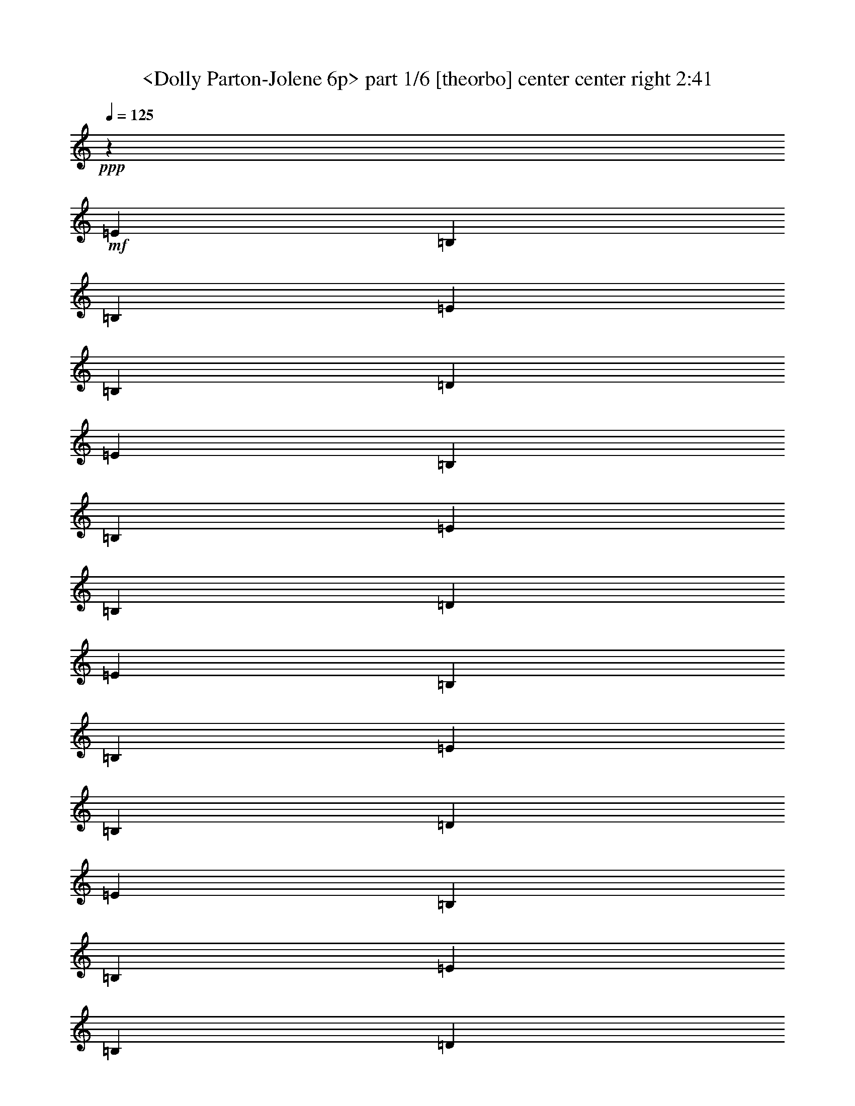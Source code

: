 % Produced with Bruzo's Transcoding Environment
% Transcribed by  Sev of Instant Play

X:1
T:  <Dolly Parton-Jolene 6p> part 1/6 [theorbo] center center right 2:41
Z: Transcribed with BruTE 64
L: 1/4
Q: 125
K: C
+ppp+
z3353/1455
+mf+
[=E323/388]
[=B,463/1552]
[=B,1755/1552]
[=E1755/1552]
[=B,6581/11640]
[=D13163/23280]
[=E20107/23280]
[=B,463/1552]
[=B,1755/1552]
[=E1755/1552]
[=B,13163/23280]
[=D6581/11640]
[=E5027/5820]
[=B,6217/23280]
[=B,27053/23280]
[=E1755/1552]
[=B,6581/11640]
[=D13163/23280]
[=E20107/23280]
[=B,3109/11640]
[=B,1755/1552]
[=E6763/5820]
[=B,13163/23280]
[=D6581/11640]
[=E1275/1552]
z30/97
[=E5027/5820]
[=E6217/23280]
[=G677/776]
z401/1552
[=G5027/5820]
[=G6217/23280]
[=D167/194]
z7013/23280
[=D323/388]
[=D463/1552]
[=E323/388]
[=E463/1552]
[=B,10181/11640]
z5963/23280
[=E463/1552]
[=D6007/23280]
z13373/23280
[=B,20107/23280]
[=D463/1552]
[=D641/776]
z473/1552
[=A,1273/1552]
z241/776
[=D1755/1552]
[=A,463/1552]
[=A,13163/23280]
[=D6217/23280]
[=E5027/5820]
[=B,6217/23280]
[=B,27053/23280]
[=E1755/1552]
[=B,6581/11640]
[=D13163/23280]
[=E20107/23280]
[=B,3109/11640]
[=B,1755/1552]
[=E6763/5820]
[=B,13163/23280]
[=D6581/11640]
[=E1271/1552]
z121/388
[=E5027/5820]
[=E6217/23280]
[=G675/776]
z405/1552
[=G5027/5820]
[=G463/1552]
[=D4813/5820]
z7073/23280
[=D323/388]
[=D463/1552]
[=E20107/23280]
[=E3109/11640]
[=B,10151/11640]
z6023/23280
[=E463/1552]
[=D5947/23280]
z13433/23280
[=B,20107/23280]
[=D463/1552]
[=D639/776]
z477/1552
[=A,1269/1552]
z243/776
[=D1755/1552]
[=A,463/1552]
[=A,13163/23280]
[=D6217/23280]
[=E5027/5820]
[=B,463/1552]
[=B,1755/1552]
[=E1755/1552]
[=B,6581/11640]
[=D13163/23280]
[=E20107/23280]
[=B,3109/11640]
[=B,6763/5820]
[=E1755/1552]
[=B,13163/23280]
[=D6581/11640]
[=E341/388]
z391/1552
[=E5027/5820]
[=E6217/23280]
[=G673/776]
z409/1552
[=G5027/5820]
[=G463/1552]
[=D2399/2910]
z7133/23280
[=D323/388]
[=D463/1552]
[=E1755/1552]
[=B,10121/11640]
z6083/23280
[=D20107/23280]
z463/1552
[=A,1283/1552]
z59/194
[=D1755/1552]
[=A,3109/11640]
[=A,463/776]
[=D6217/23280]
[=E5027/5820]
[=B,6217/23280]
[=B,1755/1552]
[=E27053/23280]
[=B,6581/11640]
[=D13163/23280]
[=E323/388]
[=B,463/1552]
[=B,1755/1552]
[=E1755/1552]
[=B,6581/11640]
[=D463/776]
[=E1281/1552]
z237/776
[=E323/388]
[=E463/1552]
[=G85/97]
z395/1552
[=G5027/5820]
[=G6217/23280]
[=D671/776]
z6923/23280
[=D323/388]
[=D463/1552]
[=E1755/1552]
[=B,5113/5820]
z5873/23280
[=D20317/23280]
z751/2910
[=A,10091/11640]
z6143/23280
[=D6763/5820]
[=A,3109/11640]
[=A,6581/11640]
[=D463/1552]
[=E323/388]
[=B,463/1552]
[=B,1755/1552]
[=E1755/1552]
[=B,13163/23280]
[=D463/776]
[=E323/388]
[=B,463/1552]
[=B,1755/1552]
[=E1755/1552]
[=B,6581/11640]
[=D13163/23280]
[=E2519/2910]
z6173/23280
[=E20107/23280]
[=E463/1552]
[=G1277/1552]
z239/776
[=G323/388]
[=G463/1552]
[=D339/388]
z399/1552
[=D5027/5820]
[=D6217/23280]
[=E27053/23280]
[=B,19207/23280]
z3559/11640
[=D1192/1455]
z7253/23280
[=A,2549/2910]
z5933/23280
[=D1755/1552]
[=A,463/1552]
[=A,6581/11640]
[=D463/1552]
[=E323/388]
[=B,463/1552]
[=B,1755/1552]
[=E1755/1552]
[=B,13163/23280]
[=D6581/11640]
[=E5027/5820]
[=B,6217/23280]
[=B,27053/23280]
[=E1755/1552]
[=B,6581/11640]
[=D13163/23280]
[=E10181/11640]
z5963/23280
[=E20107/23280]
[=E3109/11640]
[=G5023/5820]
z29/97
[=G323/388]
[=G463/1552]
[=D1273/1552]
z241/776
[=D5027/5820]
[=D6217/23280]
[=E1755/1552]
[=B,1343/1552]
z103/388
[=D667/776]
z7043/23280
[=A,19147/23280]
z37/120
[=D1755/1552]
[=A,463/1552]
[=A,6581/11640]
[=D3109/11640]
[=E20107/23280]
[=B,3109/11640]
[=B,6763/5820]
[=E1755/1552]
[=B,13163/23280]
[=D6581/11640]
[=E5027/5820]
[=B,6217/23280]
[=B,1755/1552]
[=E27053/23280]
[=B,6581/11640]
[=D13163/23280]
[=E19117/23280]
z901/2910
[=E20107/23280]
[=E3109/11640]
[=G10151/11640]
z6023/23280
[=G20107/23280]
[=G3109/11640]
[=D1252/1455]
z117/388
[=D323/388]
[=D463/1552]
[=E323/388]
[=E463/1552]
[=B,1357/1552]
z199/776
[=E463/1552]
[=D25/97]
z223/388
[=B,5027/5820]
[=D463/1552]
[=D9611/11640]
z7103/23280
[=A,19087/23280]
z3619/11640
[=D1755/1552]
[=A,463/1552]
[=A,6581/11640]
[=D3109/11640]
[=E20107/23280]
[=B,463/1552]
[=B,1755/1552]
[=E1755/1552]
[=B,13163/23280]
[=D6581/11640]
[=E5027/5820]
[=B,6217/23280]
[=B,1755/1552]
[=E27053/23280]
[=B,6581/11640]
[=D13163/23280]
[=E19057/23280]
z1817/5820
[=E20107/23280]
[=E3109/11640]
[=G10121/11640]
z6083/23280
[=G20107/23280]
[=G463/1552]
[=D1283/1552]
z59/194
[=D323/388]
[=D463/1552]
[=E5027/5820]
[=E6217/23280]
[=B,1353/1552]
z201/776
[=E463/1552]
[=D99/388]
z56/97
[=B,5027/5820]
[=D463/1552]
[=D9581/11640]
z7163/23280
[=A,19027/23280]
z3649/11640
[=D1755/1552]
[=A,463/1552]
[=A,6581/11640]
[=D3109/11640]
[=E20107/23280]
[=B,463/1552]
[=B,1755/1552]
[=E1755/1552]
[=B,13163/23280]
[=D6581/11640]
[=E5027/5820]
[=B,6217/23280]
[=B,27053/23280]
[=E1755/1552]
[=B,6581/11640]
[=D13163/23280]
[=E5113/5820]
z5873/23280
[=E20107/23280]
[=E3109/11640]
[=G10091/11640]
z6143/23280
[=G20107/23280]
[=G463/1552]
[=D1279/1552]
z119/388
[=D323/388]
[=D463/1552]
[=E1755/1552]
[=B,1349/1552]
z203/776
[=D335/388]
z6953/23280
[=A,19237/23280]
z443/1455
[=D1755/1552]
[=A,6217/23280]
[=A,463/776]
[=D3109/11640]
[=E20107/23280]
[=B,3109/11640]
[=B,1755/1552]
[=E6763/5820]
[=B,13163/23280]
[=D6581/11640]
[=E323/388]
[=B,463/1552]
[=B,1755/1552]
[=E1755/1552]
[=B,463/776]
[=D13163/23280]
[=E19207/23280]
z3559/11640
[=E323/388]
[=E463/1552]
[=G2549/2910]
z5933/23280
[=G20107/23280]
[=G3109/11640]
[=D10061/11640]
z231/776
[=D323/388]
[=D463/1552]
[=E1755/1552]
[=B,1363/1552]
z49/194
[=D677/776]
z401/1552
[=A,1345/1552]
z205/776
[=D27053/23280]
[=A,6217/23280]
[=A,13163/23280]
[=D463/1552]
[=E323/388]
[=B,463/1552]
[=B,1755/1552]
[=E1755/1552]
[=B,6581/11640]
[=D463/776]
[=E323/388]
[=B,463/1552]
[=B,1755/1552]
[=E1755/1552]
[=B,13163/23280]
[=D6581/11640]
[=E1343/1552]
z103/388
[=E5027/5820]
[=E463/1552]
[=G19147/23280]
z37/120
[=G20107/23280]
[=G3109/11640]
[=D5083/5820]
z5993/23280
[=D20107/23280]
[=D3109/11640]
[=E20107/23280]
[=E463/1552]
[=B,80/97]
z475/1552
[=E3109/11640]
[=D7027/23280]
z109/194
[=B,5027/5820]
[=D6217/23280]
[=D675/776]
z405/1552
[=A,1341/1552]
z3469/11640
[=D1755/1552]
[=A,6217/23280]
[=A,13163/23280]
[=D463/1552]
[=E20107/23280]
[=B,3109/11640]
[=B,1755/1552]
[=E1755/1552]
[=B,463/776]
[=D6581/11640]
[=E323/388]
[=B,463/1552]
[=B,1755/1552]
[=E1755/1552]
[=B,13163/23280]
[=D6581/11640]
[=E1339/1552]
z871/2910
[=E323/388]
[=E463/1552]
[=G19087/23280]
z3619/11640
[=G20107/23280]
[=G3109/11640]
[=D1267/1455]
z6053/23280
[=D20107/23280]
[=D463/1552]
[=E323/388]
[=E463/1552]
[=B,319/388]
z479/1552
[=E3109/11640]
[=D6967/23280]
z219/388
[=B,5027/5820]
[=D6217/23280]
[=D673/776]
z409/1552
[=A,1337/1552]
z3499/11640
[=D1755/1552]
[=A,6217/23280]
[=A,13163/23280]
[=D463/1552]
[=E20107/23280]
[=B,3109/11640]
[=B,1755/1552]
[=E6763/5820]
[=B,13163/23280]
[=D6581/11640]
[=E323/388]
[=B,463/1552]
[=B,1755/1552]
[=E1755/1552]
[=B,13163/23280]
[=D6581/11640]
[=E5027/5820]
[=B,463/1552]
[=B,1755/1552]
[=E1755/1552]
[=B,6581/11640]
[=D13163/23280]
[=E20107/23280]
[=B,3109/11640]
[=B,6763/5820]
[=E1755/1552]
[=B,13163/23280]
[=D6581/11640]
[=E5027/5820]
[=B,6217/23280]
[=B,1755/1552]
[=E27053/23280]
[=B,6581/11640]
[=D13163/23280]
[=E323/388]
[=B,463/1552]
[=B,1755/1552]
[=E1755/1552]
[=B,6581/11640]
[=D13163/23280]
[=E463/1552]
[=E463/1552]
[=B,6217/23280]
[=B,481/1552]
z12893/23280
[=E42973/5820]
z8
z/2

X:2
T:  <Dolly Parton-Jolene 6p> part 2/6 [lute] center left 2:41
Z: Transcribed with BruTE 64
L: 1/4
Q: 125
K: C
+ppp+
z3353/1455
+f+
[=E6217/23280]
[=e463/1552]
[=B3109/11640]
[=d12817/23280^f12817/23280]
z243/776
+mf+
[=A463/1552=e463/1552^f463/1552]
+f+
[=B409/1552=g409/1552]
z1757/5820
[=d6217/23280^f6217/23280]
[=A475/1552^f475/1552]
z3019/11640
+mf+
[=B463/1552=e463/1552=g463/1552]
+f+
[^f6217/23280]
[=A463/1552]
[=d3109/11640]
[=E463/1552]
[=e463/1552]
[=B6217/23280]
[=d867/1552^f867/1552]
z7103/23280
+mf+
[=A6217/23280=e6217/23280^f6217/23280]
+f+
[=B235/776=g235/776]
z6113/23280
[=d463/1552^f463/1552]
[=A5857/23280^f5857/23280]
z487/1552
+mf+
[=B463/1552=e463/1552=g463/1552]
+f+
[^f3109/11640]
[=A463/1552]
[=d6217/23280]
[=E463/1552]
[=e3109/11640]
[=B463/1552]
[=d17/30^f17/30]
z461/1552
+mf+
[=A3109/11640=e3109/11640^f3109/11640]
+f+
[=B7237/23280=g7237/23280]
z395/1552
[=d463/1552^f463/1552]
[=A403/1552^f403/1552]
z3559/11640
+mf+
[=B6217/23280=e6217/23280=g6217/23280]
+f+
[^f463/1552]
[=A3109/11640]
[=d463/1552]
[=E463/1552]
[=e6217/23280]
[=B463/1552]
[=d223/388^f223/388]
z25/97
+mf+
[=A463/1552=e463/1552^f463/1552]
+f+
[=B199/776=g199/776]
z7193/23280
[=d6217/23280^f6217/23280]
[=A29/97^f29/97]
z231/776
+mf+
[=B3109/11640=e3109/11640=g3109/11640]
+f+
[^f463/1552]
[=A6217/23280]
[=d463/1552]
[=E13163/23280]
[=B2981/11640=e2981/11640]
z30/97
[=B13163/23280=e13163/23280]
[=A463/1552]
+mf+
[=E6217/23280=d6217/23280=g6217/23280]
+f+
[=G13163/23280]
[=B7147/23280=g7147/23280]
z401/1552
+mf+
[=B463/1552=d463/1552=g463/1552]
+f+
[=b3109/11640]
+mf+
[=B463/1552]
+f+
[=d6217/23280]
[^F463/776]
[=A13163/23280^f13163/23280]
[^F6217/23280]
[=d463/1552]
[=A3109/11640]
[^f463/1552]
[=E6217/23280]
[=e463/1552]
[=B3109/11640]
[=d3553/5820^f3553/5820]
z393/1552
+mf+
[=A463/1552=e463/1552^f463/1552]
+f+
[=B405/1552=g405/1552]
z443/1455
[=d6217/23280^f6217/23280]
[=A471/1552^f471/1552]
z3049/11640
+mf+
[=B463/1552=e463/1552=g463/1552]
+f+
[^f6217/23280]
[=A463/1552]
[=d463/1552]
[=D13163/23280=d13163/23280]
[=A6067/23280=a6067/23280]
z13313/23280
[=d463/1552]
+mf+
[=A6217/23280=d6217/23280^f6217/23280]
+f+
[=A463/1552]
[=D13163/23280=d13163/23280]
[=A1813/5820=a1813/5820]
z857/1552
[=A3109/11640=d3109/11640]
[=d463/1552^f463/1552]
+mf+
[=A6217/23280=d6217/23280=a6217/23280]
+f+
[=E463/1552]
[=e3109/11640]
[=B463/1552]
[=d3283/5820^f3283/5820]
z465/1552
+mf+
[=A3109/11640=e3109/11640^f3109/11640]
+f+
[=B7177/23280=g7177/23280]
z399/1552
[=d463/1552^f463/1552]
[=A399/1552^f399/1552]
z37/120
+mf+
[=B6217/23280=e6217/23280=g6217/23280]
+f+
[^f463/1552]
[=A463/1552]
[=d3109/11640]
[=E463/1552]
[=e6217/23280]
[=B463/1552]
[=d111/194^f111/194]
z101/388
+mf+
[=A463/1552=e463/1552^f463/1552]
+f+
[=B197/776=g197/776]
z7253/23280
[=d463/1552^f463/1552]
[=A1543/5820^f1543/5820]
z233/776
+mf+
[=B3109/11640=e3109/11640=g3109/11640]
+f+
[^f463/1552]
[=A6217/23280]
[=d463/1552]
[=E13163/23280]
[=B2951/11640=e2951/11640]
z121/388
[=B13163/23280=e13163/23280]
[=A463/1552]
+mf+
[=E6217/23280=d6217/23280=g6217/23280]
+f+
[=G13163/23280]
[=B7087/23280=g7087/23280]
z405/1552
+mf+
[=B463/1552=d463/1552=g463/1552]
+f+
[=b3109/11640]
[=B463/1552]
[=d463/1552]
[^F6581/11640]
[=A13163/23280^f13163/23280]
[^F6217/23280]
[=d463/1552]
[=A3109/11640]
[^f463/1552]
[=E6217/23280]
[=e463/1552]
[=B463/1552]
[=d895/1552^f895/1552]
z397/1552
+mf+
[=A463/1552=e463/1552^f463/1552]
+f+
[=B401/1552=g401/1552]
z1787/5820
[=d6217/23280^f6217/23280]
[=A467/1552^f467/1552]
z3079/11640
+mf+
[=B463/1552=e463/1552=g463/1552]
+f+
[^f463/1552]
[=A6217/23280]
[=d463/1552]
[=D13163/23280=d13163/23280]
[=A6007/23280=a6007/23280]
z13373/23280
[=d463/1552]
+mf+
[=A6217/23280=d6217/23280^f6217/23280]
+f+
[=A463/1552]
[=D13163/23280=d13163/23280]
[=A899/2910=a899/2910]
z861/1552
[=A3109/11640=d3109/11640]
[=d463/1552^f463/1552]
+mf+
[=A6217/23280=d6217/23280=a6217/23280]
+f+
[=E463/1552]
[=e3109/11640]
[=B463/1552]
[=d817/1455^f817/1455]
z469/1552
+mf+
[=A3109/11640=e3109/11640^f3109/11640]
+f+
[=B7117/23280=g7117/23280]
z403/1552
[=d463/1552^f463/1552]
[=A395/1552^f395/1552]
z3619/11640
+mf+
[=B6217/23280=e6217/23280=g6217/23280]
+f+
[^f463/1552]
[=A463/1552]
[=d3109/11640]
[=E463/1552]
[=e6217/23280]
[=B463/1552]
[=d221/388^f221/388]
z51/194
+mf+
[=A463/1552=e463/1552^f463/1552]
+f+
[=B487/1552=g487/1552]
z2929/11640
[=d463/1552^f463/1552]
[=A382/1455^f382/1455]
z235/776
+mf+
[=B3109/11640=e3109/11640=g3109/11640]
+f+
[^f463/1552]
[=A6217/23280]
[=d463/1552]
[=E13163/23280]
[=B7297/23280=e7297/23280]
z391/1552
[=B13163/23280=e13163/23280]
[=A463/1552]
+mf+
[=E6217/23280=d6217/23280=g6217/23280]
+f+
[=G13163/23280]
[=B7027/23280=g7027/23280]
z409/1552
+mf+
[=B463/1552=d463/1552=g463/1552]
+f+
[=b463/1552]
+mf+
[=B3109/11640]
+f+
[=d463/1552]
[^F6581/11640]
[=A13163/23280^f13163/23280]
[^F6217/23280]
[=d463/1552]
[=A3109/11640]
[^f463/1552]
[=E6581/11640]
[=B463/1552=e463/1552]
[=g3109/11640]
[=B,6581/11640]
[=B463/1552=e463/1552]
[=g3109/11640]
[=D6581/11640=d6581/11640]
[=A463/1552=a463/1552]
z13163/23280
[=d463/1552]
+mf+
[=A6217/23280=d6217/23280^f6217/23280]
+f+
[=A463/1552]
[=D13163/23280=d13163/23280]
[=A5947/23280=a5947/23280]
z13433/23280
[=A463/1552=d463/1552]
[=d463/1552^f463/1552]
+mf+
[=A6217/23280=d6217/23280=a6217/23280]
+f+
[=E463/1552]
[=e3109/11640]
[=B463/1552]
[=d6641/11640^f6641/11640]
z3049/11640
+mf+
[=A463/1552=e463/1552^f463/1552]
+f+
[=B367/1455=g367/1455]
z243/776
[=d463/1552^f463/1552]
[=A409/1552^f409/1552]
z1757/5820
+mf+
[=B6217/23280=e6217/23280=g6217/23280]
+f+
[^f463/1552]
[=A3109/11640]
[=d463/1552]
[=E6217/23280]
[=e463/1552]
[=B3109/11640]
[=d14197/23280^f14197/23280]
z197/776
+mf+
[=A463/1552=e463/1552^f463/1552]
+f+
[=B101/388=g101/388]
z7103/23280
[=d6217/23280^f6217/23280]
[=A235/776^f235/776]
z6113/23280
+mf+
[=B463/1552=e463/1552=g463/1552]
+f+
[^f6217/23280]
[=A463/1552]
[=d463/1552]
[=E13163/23280]
[=B1513/5820=e1513/5820]
z237/776
[=B13163/23280=e13163/23280]
[=A6217/23280]
+mf+
[=E463/1552=d463/1552=g463/1552]
+f+
[=G13163/23280]
[=B7237/23280=g7237/23280]
z395/1552
+mf+
[=B463/1552=d463/1552=g463/1552]
+f+
[=b3109/11640]
+mf+
[=B463/1552]
+f+
[=d6217/23280]
[^F13163/23280]
[=A463/776^f463/776]
[^F6217/23280]
[=d463/1552]
[=A3109/11640]
[^f463/1552]
[=E6581/11640]
[=B3109/11640=e3109/11640]
[=g463/1552]
[=B,6581/11640]
[=B463/1552=e463/1552]
[=g3109/11640]
[=D6581/11640=d6581/11640]
[=A477/1552=a477/1552]
z12953/23280
[=d6217/23280]
+mf+
[=A463/1552=d463/1552^f463/1552]
+f+
[=A3109/11640]
[=D463/776=d463/776]
[=A6157/23280=a6157/23280]
z13223/23280
[=A463/1552=d463/1552]
[=d6217/23280^f6217/23280]
+mf+
[=A463/1552=d463/1552=a463/1552]
+f+
[=E3109/11640]
[=e463/1552]
[=B6217/23280]
[=d237/388^f237/388]
z368/1455
+mf+
[=A463/1552=e463/1552^f463/1552]
+f+
[=B3041/11640=g3041/11640]
z59/194
[=d3109/11640^f3109/11640]
[=A442/1455^f442/1455]
z203/776
+mf+
[=B463/1552=e463/1552=g463/1552]
+f+
[^f3109/11640]
[=A463/1552]
[=d463/1552]
[=E6217/23280]
[=e463/1552]
[=B3109/11640]
[=d1619/2910^f1619/2910]
z477/1552
+mf+
[=A3109/11640=e3109/11640^f3109/11640]
+f+
[=B6997/23280=g6997/23280]
z411/1552
[=d463/1552^f463/1552]
[=A121/388^f121/388]
z5903/23280
+mf+
[=B463/1552=e463/1552=g463/1552]
+f+
[^f6217/23280]
[=A463/1552]
[=d3109/11640]
[=E6581/11640]
[=B233/776=e233/776]
z6173/23280
[=B463/776=e463/776]
[=A6217/23280]
+mf+
[=E463/1552=d463/1552=g463/1552]
+f+
[=G13163/23280]
[=B749/2910=g749/2910]
z239/776
+mf+
[=B3109/11640=d3109/11640=g3109/11640]
+f+
[=b463/1552]
+mf+
[=B6217/23280]
+f+
[=d463/1552]
[^F13163/23280]
[=A6581/11640^f6581/11640]
[^F463/1552]
[=d3109/11640]
[=A463/1552]
[^f6217/23280]
[=E463/776]
[=B3109/11640=e3109/11640]
[=g463/1552]
[=B,6581/11640]
[=B3109/11640=e3109/11640]
[=g463/1552]
[=D6581/11640=d6581/11640]
[=A197/776=a197/776]
z7099/11640
[=d6217/23280]
+mf+
[=A463/1552=d463/1552^f463/1552]
+f+
[=A3109/11640]
[=D6581/11640=d6581/11640]
[=A473/1552=a473/1552]
z13013/23280
[=A6217/23280=d6217/23280]
[=d463/1552^f463/1552]
+mf+
[=A463/1552=d463/1552=a463/1552]
+f+
[=E3109/11640]
[=e463/1552]
[=B6217/23280]
[=d865/1552^f865/1552]
z7133/23280
+mf+
[=A6217/23280=e6217/23280^f6217/23280]
+f+
[=B117/388=g117/388]
z6143/23280
[=d463/1552^f463/1552]
[=A3641/11640^f3641/11640]
z49/194
+mf+
[=B463/1552=e463/1552=g463/1552]
+f+
[^f3109/11640]
[=A463/1552]
[=d6217/23280]
[=E463/1552]
[=e3109/11640]
[=B463/1552]
[=d6581/11640^f6581/11640]
z463/1552
+mf+
[=A3109/11640=e3109/11640^f3109/11640]
+f+
[=B7207/23280=g7207/23280]
z397/1552
[=d463/1552^f463/1552]
[=A401/1552^f401/1552]
z1787/5820
+mf+
[=B6217/23280=e6217/23280=g6217/23280]
+f+
[^f463/1552]
[=A3109/11640]
[=d463/1552]
[=E6581/11640]
[=B30/97=e30/97]
z5963/23280
[=B6581/11640=e6581/11640]
[=A463/1552]
+mf+
[=E3109/11640=d3109/11640=g3109/11640]
+f+
[=G6581/11640]
[=B231/776=g231/776]
z29/97
+mf+
[=B3109/11640=d3109/11640=g3109/11640]
+f+
[=b463/1552]
+mf+
[=B6217/23280]
+f+
[=d463/1552]
[^F13163/23280]
[=A6581/11640^f6581/11640]
[^F3109/11640]
[=d463/1552]
[=A463/1552]
[^f6217/23280]
[=E13163/23280]
[=B463/1552=e463/1552]
[=g6217/23280]
[=B,13163/23280]
[=B463/1552=e463/1552]
[=g6217/23280]
[=D463/776=d463/776]
[=A51/194=a51/194]
z221/388
[=d463/1552]
+mf+
[=A3109/11640=d3109/11640^f3109/11640]
+f+
[=A463/1552]
[=D6581/11640=d6581/11640]
[=A487/1552=a487/1552]
z12803/23280
[=A6217/23280=d6217/23280]
[=d463/1552^f463/1552]
+mf+
[=A3109/11640=d3109/11640=a3109/11640]
+f+
[=E463/1552]
[=e6217/23280]
[=B463/1552]
[=d879/1552^f879/1552]
z6923/23280
+mf+
[=A6217/23280=e6217/23280^f6217/23280]
+f+
[=B241/776=g241/776]
z5933/23280
[=d463/1552^f463/1552]
[=A6037/23280^f6037/23280]
z475/1552
+mf+
[=B3109/11640=e3109/11640=g3109/11640]
+f+
[^f463/1552]
[=A6217/23280]
[=d463/1552]
[=E463/1552]
[=e3109/11640]
[=B463/1552]
[=d3343/5820^f3343/5820]
z751/2910
+mf+
[=A463/1552=e463/1552^f463/1552]
+f+
[=B2981/11640=g2981/11640]
z30/97
[=d3109/11640^f3109/11640]
[=A869/2910^f869/2910]
z3469/11640
+mf+
[=B6217/23280=e6217/23280=g6217/23280]
+f+
[^f463/1552]
[=A3109/11640]
[=d463/1552]
[=E6581/11640]
[=B397/1552=e397/1552]
z901/2910
[=B6581/11640=e6581/11640]
[=A463/1552]
+mf+
[=E3109/11640=d3109/11640=g3109/11640]
+f+
[=G6581/11640]
[=B119/388=g119/388]
z6023/23280
+mf+
[=B463/1552=d463/1552=g463/1552]
+f+
[=b6217/23280]
+mf+
[=B463/1552]
+f+
[=d3109/11640]
[^F463/776]
[=A6581/11640^f6581/11640]
[^F3109/11640]
[=d463/1552]
[=A6217/23280]
[^f463/1552]
[=E3109/11640]
[=e463/1552]
[=B6217/23280]
[=d947/1552^f947/1552]
z5903/23280
+mf+
[=A463/1552=e463/1552^f463/1552]
+f+
[=B6067/23280=g6067/23280]
z473/1552
[=d3109/11640^f3109/11640]
[=A7057/23280^f7057/23280]
z407/1552
+mf+
[=B463/1552=e463/1552=g463/1552]
+f+
[^f3109/11640]
[=A463/1552]
[=d463/1552]
[=D6581/11640=d6581/11640]
[=A101/388=a101/388]
z111/194
[=d463/1552]
+mf+
[=A3109/11640=d3109/11640^f3109/11640]
+f+
[=A463/1552]
[=D6581/11640=d6581/11640]
[=A483/1552=a483/1552]
z12863/23280
[=A6217/23280=d6217/23280]
[=d463/1552^f463/1552]
+mf+
[=A3109/11640=d3109/11640=a3109/11640]
+f+
[=E463/1552]
[=e6217/23280]
[=B463/1552]
[=d875/1552^f875/1552]
z6983/23280
+mf+
[=A6217/23280=e6217/23280^f6217/23280]
+f+
[=B239/776=g239/776]
z5993/23280
[=d463/1552^f463/1552]
[=A5977/23280^f5977/23280]
z479/1552
+mf+
[=B3109/11640=e3109/11640=g3109/11640]
+f+
[^f463/1552]
[=A463/1552]
[=d6217/23280]
[=E463/1552]
[=e3109/11640]
[=B463/1552]
[=d832/1455^f832/1455]
z1517/5820
+mf+
[=A463/1552=e463/1552^f463/1552]
+f+
[=B2951/11640=g2951/11640]
z121/388
[=d463/1552^f463/1552]
[=A411/1552^f411/1552]
z3499/11640
+mf+
[=B6217/23280=e6217/23280=g6217/23280]
+f+
[^f463/1552]
[=A3109/11640]
[=d463/1552]
[=E6581/11640]
[=B393/1552=e393/1552]
z1817/5820
[=B6581/11640=e6581/11640]
[=A463/1552]
+mf+
[=E3109/11640=d3109/11640=g3109/11640]
+f+
[=G6581/11640]
[=B59/194=g59/194]
z6083/23280
+mf+
[=B463/1552=d463/1552=g463/1552]
+f+
[=b6217/23280]
[=B463/1552]
[=d463/1552]
[^F13163/23280]
[=A6581/11640^f6581/11640]
[^F3109/11640]
[=d463/1552]
[=A6217/23280]
[^f463/1552]
[=E3109/11640]
[=e463/1552]
[=B463/1552]
[=d13417/23280^f13417/23280]
z5963/23280
+mf+
[=A463/1552=e463/1552^f463/1552]
+f+
[=B6007/23280=g6007/23280]
z477/1552
[=d3109/11640^f3109/11640]
[=A6997/23280^f6997/23280]
z411/1552
+mf+
[=B463/1552=e463/1552=g463/1552]
+f+
[^f463/1552]
[=A3109/11640]
[=d463/1552]
[=D6581/11640=d6581/11640]
[=A25/97=a25/97]
z223/388
[=d463/1552]
+mf+
[=A3109/11640=d3109/11640^f3109/11640]
+f+
[=A463/1552]
[=D6581/11640=d6581/11640]
[=A479/1552=a479/1552]
z12923/23280
[=A6217/23280=d6217/23280]
[=d463/1552^f463/1552]
+mf+
[=A3109/11640=d3109/11640=a3109/11640]
+f+
[=E463/1552]
[=e6217/23280]
[=B463/1552]
[=d871/1552^f871/1552]
z7043/23280
+mf+
[=A6217/23280=e6217/23280^f6217/23280]
+f+
[=B237/776=g237/776]
z6053/23280
[=d463/1552^f463/1552]
[=A61/240^f61/240]
z483/1552
+mf+
[=B463/1552=e463/1552=g463/1552]
+f+
[^f3109/11640]
[=A463/1552]
[=d6217/23280]
[=E463/1552]
[=e3109/11640]
[=B463/1552]
[=d3313/5820^f3313/5820]
z383/1455
+mf+
[=A463/1552=e463/1552^f463/1552]
+f+
[=B7297/23280=g7297/23280]
z391/1552
[=d463/1552^f463/1552]
[=A407/1552^f407/1552]
z3529/11640
+mf+
[=B6217/23280=e6217/23280=g6217/23280]
+f+
[^f463/1552]
[=A3109/11640]
[=d463/1552]
[=E6581/11640]
[=B243/776=e243/776]
z5873/23280
[=B6581/11640=e6581/11640]
[=A463/1552]
+mf+
[=E3109/11640=d3109/11640=g3109/11640]
+f+
[=G6581/11640]
[=B117/388=g117/388]
z6143/23280
+mf+
[=B463/1552=d463/1552=g463/1552]
+f+
[=b463/1552]
+mf+
[=B6217/23280]
+f+
[=d463/1552]
[^F13163/23280]
[=A6581/11640^f6581/11640]
[^F3109/11640]
[=d463/1552]
[=A6217/23280]
[^f463/1552]
[=E13163/23280]
[=B463/1552=e463/1552]
[=g6217/23280]
[=B,13163/23280]
[=B463/1552=e463/1552]
[=g6217/23280]
[=D13163/23280=d13163/23280]
[=A6937/23280=a6937/23280]
z439/776
[=d463/1552]
+mf+
[=A3109/11640=d3109/11640^f3109/11640]
+f+
[=A463/1552]
[=D6581/11640=d6581/11640]
[=A99/388=a99/388]
z56/97
[=A463/1552=d463/1552]
[=d463/1552^f463/1552]
+mf+
[=A3109/11640=d3109/11640=a3109/11640]
+f+
[=E463/1552]
[=e6217/23280]
[=B463/1552]
[=d885/1552^f885/1552]
z407/1552
+mf+
[=A463/1552=e463/1552^f463/1552]
+f+
[=B391/1552=g391/1552]
z3649/11640
[=d463/1552^f463/1552]
[=A6127/23280^f6127/23280]
z469/1552
+mf+
[=B3109/11640=e3109/11640=g3109/11640]
+f+
[^f463/1552]
[=A6217/23280]
[=d463/1552]
[=E3109/11640]
[=e463/1552]
[=B6217/23280]
[=d473/776^f473/776]
z2959/11640
+mf+
[=A463/1552=e463/1552^f463/1552]
+f+
[=B1513/5820=g1513/5820]
z237/776
[=d3109/11640^f3109/11640]
[=A3521/11640^f3521/11640]
z51/194
+mf+
[=B463/1552=e463/1552=g463/1552]
+f+
[^f463/1552]
[=A3109/11640]
[=d463/1552]
[=E6581/11640]
[=B403/1552=e403/1552]
z3559/11640
[=B6581/11640=e6581/11640]
[=A3109/11640]
+mf+
[=E463/1552=d463/1552=g463/1552]
+f+
[=G6581/11640]
[=B241/776=g241/776]
z5933/23280
+mf+
[=B463/1552=d463/1552=g463/1552]
+f+
[=b6217/23280]
+mf+
[=B463/1552]
+f+
[=d3109/11640]
[^F6581/11640]
[=A463/776^f463/776]
[^F3109/11640]
[=d463/1552]
[=A6217/23280]
[^f463/1552]
[=E13163/23280]
[=B6217/23280=e6217/23280]
[=g463/1552]
[=B,13163/23280]
[=B463/1552=e463/1552]
[=g6217/23280]
[=D13163/23280=d13163/23280]
[=A7147/23280=a7147/23280]
z54/97
[=d3109/11640]
+mf+
[=A463/1552=d463/1552^f463/1552]
+f+
[=A6217/23280]
[=D463/776=d463/776]
[=A205/776=a205/776]
z441/776
[=A463/1552=d463/1552]
[=d3109/11640^f3109/11640]
+mf+
[=A463/1552=d463/1552=a463/1552]
+f+
[=E6217/23280]
[=e463/1552]
[=B3109/11640]
[=d3553/5820^f3553/5820]
z393/1552
+mf+
[=A463/1552=e463/1552^f463/1552]
+f+
[=B405/1552=g405/1552]
z443/1455
[=d6217/23280^f6217/23280]
[=A471/1552^f471/1552]
z3049/11640
+mf+
[=B463/1552=e463/1552=g463/1552]
+f+
[^f6217/23280]
[=A463/1552]
[=d463/1552]
[=E3109/11640]
[=e463/1552]
[=B6217/23280]
[=d863/1552^f863/1552]
z7163/23280
+mf+
[=A6217/23280=e6217/23280^f6217/23280]
+f+
[=B233/776=g233/776]
z6173/23280
[=d463/1552^f463/1552]
[=A1813/5820^f1813/5820]
z197/776
+mf+
[=B463/1552=e463/1552=g463/1552]
+f+
[^f3109/11640]
[=A463/1552]
[=d6217/23280]
[=E13163/23280]
[=B3491/11640=e3491/11640]
z103/388
[=B463/776=e463/776]
[=A3109/11640]
+mf+
[=E463/1552=d463/1552=g463/1552]
+f+
[=G6581/11640]
[=B399/1552=g399/1552]
z37/120
+mf+
[=B6217/23280=d6217/23280=g6217/23280]
+f+
[=b463/1552]
+mf+
[=B463/1552]
+f+
[=d3109/11640]
[^F6581/11640]
[=A13163/23280^f13163/23280]
[^F463/1552]
[=d6217/23280]
[=A463/1552]
[^f3109/11640]
[=E463/1552]
[=e463/1552]
[=B6217/23280]
[=d435/776^f435/776]
z3529/11640
+mf+
[=A6217/23280=e6217/23280^f6217/23280]
+f+
[=B473/1552=g473/1552]
z1517/5820
[=d463/1552^f463/1552]
[=A2951/11640^f2951/11640]
z121/388
+mf+
[=B463/1552=e463/1552=g463/1552]
+f+
[^f3109/11640]
[=A463/1552]
[=d6217/23280]
[=D13163/23280=d13163/23280]
[=A7087/23280=a7087/23280]
z217/388
[=d3109/11640]
+mf+
[=A463/1552=d463/1552^f463/1552]
+f+
[=A463/1552]
[=D6581/11640=d6581/11640]
[=A203/776=a203/776]
z443/776
[=A463/1552=d463/1552]
[=d3109/11640^f3109/11640]
+mf+
[=A463/1552=d463/1552=a463/1552]
+f+
[=E6217/23280]
[=e463/1552]
[=B463/1552]
[=d895/1552^f895/1552]
z397/1552
+mf+
[=A463/1552=e463/1552^f463/1552]
+f+
[=B401/1552=g401/1552]
z1787/5820
[=d6217/23280^f6217/23280]
[=A467/1552^f467/1552]
z3079/11640
+mf+
[=B463/1552=e463/1552=g463/1552]
+f+
[^f463/1552]
[=A6217/23280]
[=d463/1552]
[=E3109/11640]
[=e463/1552]
[=B6217/23280]
[=d859/1552^f859/1552]
z7223/23280
+mf+
[=A6217/23280=e6217/23280^f6217/23280]
+f+
[=B231/776=g231/776]
z29/97
[=d3109/11640^f3109/11640]
[=A899/2910^f899/2910]
z199/776
+mf+
[=B463/1552=e463/1552=g463/1552]
+f+
[^f3109/11640]
[=A463/1552]
[=d6217/23280]
[=E13163/23280]
[=B3461/11640=e3461/11640]
z871/2910
[=B6581/11640=e6581/11640]
[=A3109/11640]
+mf+
[=E463/1552=d463/1552=g463/1552]
+f+
[=G6581/11640]
[=B395/1552=g395/1552]
z3619/11640
+mf+
[=B6217/23280=d6217/23280=g6217/23280]
+f+
[=b463/1552]
[=B463/1552]
[=d3109/11640]
[^F6581/11640]
[=A13163/23280^f13163/23280]
[^F463/1552]
[=d6217/23280]
[=A463/1552]
[^f463/1552]
[=E3109/11640]
[=e463/1552]
[=B6217/23280]
[=d433/776^f433/776]
z3559/11640
+mf+
[=A6217/23280=e6217/23280^f6217/23280]
+f+
[=B469/1552=g469/1552]
z383/1455
[=d463/1552^f463/1552]
[=A7297/23280^f7297/23280]
z391/1552
+mf+
[=B463/1552=e463/1552=g463/1552]
+f+
[^f3109/11640]
[=A463/1552]
[=d6217/23280]
[=D13163/23280=d13163/23280]
[=A7027/23280=a7027/23280]
z109/194
[=d463/1552]
+mf+
[=A3109/11640=d3109/11640^f3109/11640]
+f+
[=A463/1552]
[=D6581/11640=d6581/11640]
[=A201/776=a201/776]
z445/776
[=A463/1552=d463/1552]
[=d3109/11640^f3109/11640]
+mf+
[=A463/1552=d463/1552=a463/1552]
+f+
[=E463/1552]
[=e6217/23280]
[=B463/1552]
[=d891/1552^f891/1552]
z401/1552
+mf+
[=A463/1552=e463/1552^f463/1552]
+f+
[=B397/1552=g397/1552]
z901/2910
[=d6217/23280^f6217/23280]
[=A463/1552^f463/1552]
z463/1552
+mf+
[=B3109/11640=e3109/11640=g3109/11640]
+f+
[^f463/1552]
[=A6217/23280]
[=d463/1552]
[=E3109/11640]
[=e463/1552]
[=B6217/23280]
[=d855/1552^f855/1552]
z7283/23280
+mf+
[=A463/1552=e463/1552^f463/1552]
+f+
[=B3071/11640=g3071/11640]
z117/388
[=d3109/11640^f3109/11640]
[=A1783/5820^f1783/5820]
z201/776
+mf+
[=B463/1552=e463/1552=g463/1552]
+f+
[^f3109/11640]
[=A463/1552]
[=d6217/23280]
[=E463/1552]
[=e463/1552]
[=B3109/11640]
[=d3253/5820^f3253/5820]
z473/1552
+mf+
[=A3109/11640=e3109/11640^f3109/11640]
+f+
[=B7057/23280=g7057/23280]
z407/1552
[=d463/1552^f463/1552]
[=A391/1552^f391/1552]
z3649/11640
+mf+
[=B463/1552=e463/1552=g463/1552]
+f+
[^f6217/23280]
[=A463/1552]
[=d3109/11640]
[=E463/1552]
[=e6217/23280]
[=B463/1552]
[=d55/97^f55/97]
z103/388
+mf+
[=A463/1552=e463/1552^f463/1552]
+f+
[=B483/1552=g483/1552]
z2959/11640
[=d463/1552^f463/1552]
[=A1513/5820^f1513/5820]
z237/776
+mf+
[=B3109/11640=e3109/11640=g3109/11640]
+f+
[^f463/1552]
[=A6217/23280]
[=d463/1552]
[=E463/1552]
[=e3109/11640]
[=B463/1552]
[=d13387/23280^f13387/23280]
z5993/23280
+mf+
[=A463/1552=e463/1552^f463/1552]
+f+
[=B5977/23280=g5977/23280]
z479/1552
[=d3109/11640^f3109/11640]
[=A6967/23280^f6967/23280]
z6923/23280
+mf+
[=B6217/23280=e6217/23280=g6217/23280]
+f+
[^f463/1552]
[=A3109/11640]
[=d463/1552]
[=E6217/23280]
[=e463/1552]
[=B3109/11640]
[=d12847/23280^f12847/23280]
z121/388
+mf+
[=A463/1552=e463/1552^f463/1552]
+f+
[=B411/1552=g411/1552]
z3499/11640
[=d6217/23280^f6217/23280]
[=A477/1552^f477/1552]
z751/2910
+mf+
[=B463/1552=e463/1552=g463/1552]
+f+
[^f6217/23280]
[=A463/1552]
[=d3109/11640]
[=E463/1552]
[=e463/1552]
[=B6217/23280]
[=d869/1552^f869/1552]
z7073/23280
+mf+
[=A6217/23280=e6217/23280^f6217/23280]
+f+
[=B59/194=g59/194]
z8
z117/16

X:3
T:  <Dolly Parton-Jolene 6p> part 3/6 [bagpipes] left 2:41
Z: Transcribed with BruTE 64
L: 1/4
Q: 125
K: C
+ppp+
z8
z8
z8
z8
z8
z8
z8447/5820
+mp+
[=A463/776=d463/776]
[=A1755/1552=d1755/1552]
[=d1755/1552^f1755/1552]
[=e20107/23280=g20107/23280]
[=d3109/11640^f3109/11640]
[=B33431/11640=e33431/11640]
z107/194
[=A405/1552=d405/1552]
z443/1455
[=A6007/23280=d6007/23280]
z477/1552
[=A99/388=d99/388]
z7223/23280
[=A367/1455=d367/1455]
z243/776
[=A13163/23280=d13163/23280]
[=E463/1552=A463/1552]
[^F6067/23280=A6067/23280]
z13313/23280
[^F463/1552=A463/1552]
[=B13207/23280]
z6173/23280
[^F5/16=B5/16-]
[=E3757/1552-=B3757/1552]
+ppp+
[=E/8]
+mp+
[^F6217/23280=d6217/23280]
[=E463/1552=B463/1552]
[=D463/1552=A463/1552]
[=E3997/1552=B3997/1552]
z8
z8
z8
z8
z8
z8
z4817/5820
[=B,6763/5820]
[=D1755/388]
[=E26689/11640]
[=D1755/776]
[^F53377/23280]
[=E8753/1552]
z80033/23280
[=E9/4=G9/4-]
[=D53647/23280-=G53647/23280]
[=D1755/776=A1755/776]
[=E1755/776=G1755/776]
[^F26507/5820=A26507/5820]
[=G8-=B8-]
+ppp+
[=G26017/23280=B26017/23280]
z8
z8
z8
z7685/1552
+mp+
[=A463/776=d463/776]
[=A1755/1552=d1755/1552]
[=d1755/1552^f1755/1552]
[=e5027/5820=g5027/5820]
[=d6217/23280^f6217/23280]
[=B4457/1552=e4457/1552]
z803/1455
[=A6067/23280=d6067/23280]
z473/1552
[=A25/97=d25/97]
z7163/23280
[=A1483/5820=d1483/5820]
z241/776
[=A391/1552=d391/1552]
z3649/11640
[=A6581/11640=d6581/11640]
[=E463/1552=A463/1552]
[^F101/388=A101/388]
z111/194
[^F463/1552=A463/1552]
[=B783/1552]
z509/1552
[^F5/16=B5/16-]
[=E3757/1552-=B3757/1552]
+ppp+
[=E/8]
+mp+
[^F463/1552=d463/1552]
[=E3109/11640=B3109/11640]
[=D463/1552=A463/1552]
[=E59947/23280=B59947/23280]
z8
z8
z8
z8
z8
z8
z8
z8
z8
z7277/1552
[=A13163/23280=d13163/23280]
[=A1755/1552=d1755/1552]
[=d6763/5820^f6763/5820]
[=e323/388=g323/388]
[=d463/1552^f463/1552]
[=B1095/388=e1095/388]
z885/1552
[=A473/1552=d473/1552]
z1517/5820
[=A7027/23280=d7027/23280]
z409/1552
[=A29/97=d29/97]
z231/776
[=A411/1552=d411/1552]
z3499/11640
[=A6581/11640=d6581/11640]
[=E3109/11640=A3109/11640]
[^F7087/23280=A7087/23280]
z217/388
[^F3109/11640=A3109/11640]
[=B3193/5820]
z489/1552
[^F5/16=B5/16-]
[=E3757/1552-=B3757/1552]
+ppp+
[=E/8]
+mp+
[^F3109/11640=d3109/11640]
[=E463/1552=B463/1552]
[=D6217/23280=A6217/23280]
[=E248/97=B248/97]
z8
z8
z25907/5820
[=G14227/23280=B14227/23280=e14227/23280]
z49/194
[^F869/1552=A869/1552=d869/1552]
z7073/23280
[=G42973/5820=B42973/5820=e42973/5820]
z8
z/2

X:4
T:  <Dolly Parton-Jolene 6p> part 4/6 [flute] right 2:41
Z: Transcribed with BruTE 64
L: 1/4
Q: 125
K: C
+ppp+
z8
z8
z8
z8
z8
z8
z8447/5820
+mp+
[=A,463/776=D463/776^F463/776]
[=A,1755/1552=D1755/1552^F1755/1552]
[=D1755/1552^F1755/1552=A1755/1552]
[=E20107/23280=G20107/23280=B20107/23280]
[=D3109/11640^F3109/11640=A3109/11640]
[=B,33431/11640=E33431/11640=G33431/11640]
z107/194
[=A,405/1552=D405/1552^F405/1552]
z443/1455
[=A,6007/23280=D6007/23280^F6007/23280]
z477/1552
[=A,99/388=D99/388^F99/388]
z7223/23280
[=A,367/1455=D367/1455^F367/1455]
z243/776
[=A,13163/23280=D13163/23280^F13163/23280]
[=E,463/1552=A,463/1552=D463/1552]
[^F,6067/23280=A,6067/23280=D6067/23280]
z13313/23280
[^F,463/1552=A,463/1552=D463/1552]
[=B,13207/23280]
z6173/23280
[^F,5/16=B,5/16-]
[=E,3757/1552-=B,3757/1552]
+ppp+
[=E,/8]
+mp+
[^F,6217/23280=D6217/23280]
[=E,463/1552=B,463/1552]
[=D,463/1552=A,463/1552]
[=E,3997/1552=B,3997/1552]
z8
z12227/1552
+mf+
[=E,1755/776=G,1755/776]
[=G,26689/11640=B,26689/11640]
[=B,1755/776=E1755/776]
[=E53677/23280=G53677/23280]
z8
z8721/1552
[=E,1755/776=G,1755/776]
[=G,26689/11640=B,26689/11640]
[=B,1755/776=E1755/776]
[=E3277/1455=G3277/1455]
z26543/23280
+mp+
[=E6763/5820]
[=G1755/776]
[^F1755/776]
[=B26689/11640]
[^F1755/776]
[=A53377/23280]
[=B8753/1552]
z80033/23280
[=E,1755/776=B,1755/776=E1755/776]
[=G,53377/23280=D53377/23280-=G53377/23280]
[^F,1755/776=D1755/776^F1755/776]
[=E,1755/776=B,1755/776=E1755/776]
[=A,79703/23280=D79703/23280-=A79703/23280]
[^F,1755/1552=D1755/1552^F1755/1552]
[=E,8-=B,8-=E8-]
+ppp+
[=E,26017/23280=B,26017/23280=E26017/23280]
z8
z8
z8
z7685/1552
+mp+
[=A,463/776=D463/776^F463/776]
[=A,1755/1552=D1755/1552^F1755/1552]
[=D1755/1552^F1755/1552=A1755/1552]
[=E5027/5820=G5027/5820=B5027/5820]
[=D6217/23280^F6217/23280=A6217/23280]
[=B,4457/1552=E4457/1552=G4457/1552]
z803/1455
[=A,6067/23280=D6067/23280^F6067/23280]
z473/1552
[=A,25/97=D25/97^F25/97]
z7163/23280
[=A,1483/5820=D1483/5820^F1483/5820]
z241/776
[=A,391/1552=D391/1552^F391/1552]
z3649/11640
[=A,6581/11640=D6581/11640^F6581/11640]
[=E,463/1552=A,463/1552=D463/1552]
[^F,101/388=A,101/388=D101/388]
z111/194
[^F,463/1552=A,463/1552=D463/1552]
[=B,55/97]
z103/388
[^F,5/16=B,5/16-]
[=E,3757/1552-=B,3757/1552]
+ppp+
[=E,/8]
+mp+
[^F,463/1552=D463/1552]
[=E,3109/11640=B,3109/11640]
[=D,463/1552=A,463/1552]
[=E,59947/23280=B,59947/23280]
z8
z8
z8
z8
z8
z8
z8
z177443/23280
+mf+
[=E,1755/776=G,1755/776]
[=G,53377/23280=B,53377/23280]
[=B,1755/776=E1755/776]
[=E3491/1552=G3491/1552]
+mp+
z3105/776
[=A,13163/23280=D13163/23280^F13163/23280]
[=A,1755/1552=D1755/1552^F1755/1552]
[=D6763/5820^F6763/5820=A6763/5820]
[=E323/388=G323/388=B323/388]
[=D463/1552^F463/1552=A463/1552]
[=B,1095/388=E1095/388=G1095/388]
z885/1552
[=A,473/1552=D473/1552^F473/1552]
z1517/5820
[=A,7027/23280=D7027/23280^F7027/23280]
z409/1552
[=A,29/97=D29/97^F29/97]
z231/776
[=A,411/1552=D411/1552^F411/1552]
z3499/11640
[=A,6581/11640=D6581/11640^F6581/11640]
[=E,3109/11640=A,3109/11640=D3109/11640]
[^F,7087/23280=A,7087/23280=D7087/23280]
z217/388
[^F,3109/11640=A,3109/11640=D3109/11640]
[=B,463/1552-]
[=E,5/16-=G,5/16-=B,5/16]
+ppp+
[=E,/4-=G,/4-]
+mp+
[=E,5/16^F,5/16=G,5/16-=B,5/16-]
[=E,269/194-=G,269/194=B,269/194]
[=E,19/16=G,19/16-=B,19/16-]
[^F,/4=G,/4-=B,/4=D/4]
[=E,5/16=G,5/16-=B,5/16-]
[=D,/4=G,/4-=A,/4=B,/4]
[=E,6817/23280-=G,6817/23280=B,6817/23280]
[=E,1755/776=B,1755/776=E1755/776]
[=E3487/1552=G3487/1552]
z8
z8
z91463/23280
[=E,42973/5820=B,42973/5820=E42973/5820]
z8
z/2

X:5
T:  <Dolly Parton-Jolene 6p> part 5/6 [clarinet] center front 2:41
Z: Transcribed with BruTE 64
L: 1/4
Q: 125
K: C
+ppp+
z8
z8
z22847/5820
+ff+
[=E6581/11640]
[=E1275/1552]
z20363/23280
[=G6581/11640]
[=G677/776]
z9589/11640
[=A6581/11640]
[=A27053/23280]
[=d1755/1552]
[=e323/388]
[=d463/1552]
[=B13093/5820]
z56/97
[=B463/776]
[=B13163/23280]
[=A6217/23280]
[=A13163/23280]
[=G463/1552]
[=G6581/11640]
[^F13163/23280]
[=E463/1552]
[^F1755/1552]
[=E13267/23280]
z6113/23280
[=E1109/388]
[^F6217/23280]
[=E463/1552]
[=D463/1552]
[=E244/97]
z40523/23280
[=E6581/11640]
[=E1271/1552]
z20423/23280
[=G6581/11640]
[=G675/776]
z9619/11640
[=A463/776]
[=A1755/1552]
[=d1755/1552]
[=e20107/23280]
[=d3109/11640]
[=B6539/2910]
z3557/5820
[=B6581/11640]
[=B13163/23280]
[=A6217/23280]
[=A13163/23280]
[=G463/1552]
[=G6581/11640]
[^F13163/23280]
[=E463/1552]
[^F1755/1552]
[=E13207/23280]
z6173/23280
[=E66577/23280]
z119153/23280
[=E6581/11640]
[=E13163/23280]
[=E463/1552]
[=E323/388]
[^F6581/11640]
[=G13163/23280]
[=G463/1552]
[=G20107/23280]
[=A13163/23280]
[=A6581/11640]
[=A3109/11640]
[=A20107/23280]
[=A13163/23280]
[=B6581/11640]
[=B463/1552]
[=B203/776]
z443/776
[=G13163/23280]
[=A6581/11640]
[=A463/1552]
[=A5/16]
z1733/1552
[=A1755/1552]
[^F3109/11640]
[^F463/1552]
[^F6581/11640]
[=E3487/1552]
z2431/388
[=E463/776]
[=E13163/23280]
[=E6217/23280]
[=E5027/5820]
[^F6581/11640]
[=G13163/23280]
[=G463/1552]
[=G323/388]
[=A6581/11640]
[=A13163/23280]
[=A463/1552]
[=A20107/23280]
[=A13163/23280]
[=B6581/11640]
[=B3109/11640]
[=B7027/23280]
z109/194
[=G13163/23280]
[=A6581/11640]
[=A463/1552]
[=A201/776]
z26513/23280
[=A6763/5820]
[^F3109/11640]
[^F463/1552]
[^F6581/11640]
[=E3501/1552]
z4855/776
[=E13163/23280]
[=E6581/11640]
[=E463/1552]
[=E5027/5820]
[^F6581/11640]
[=G13163/23280]
[=G6217/23280]
[=G5027/5820]
[=A6581/11640]
[=A13163/23280]
[=A463/1552]
[=A323/388]
[=A6581/11640]
[=B463/776]
[=B3109/11640]
[=B7237/23280]
z429/776
[=G13163/23280]
[=A6581/11640]
[=A3109/11640]
[=A6967/23280]
z26303/23280
[=A1755/1552]
[^F463/1552]
[^F6217/23280]
[^F463/776]
[=E3515/1552]
z606/97
[=E13163/23280]
[=E6581/11640]
[=E463/1552]
[=E323/388]
[^F13163/23280]
[=G6581/11640]
[=G463/1552]
[=G5027/5820]
[=A6581/11640]
[=A13163/23280]
[=A6217/23280]
[=A5027/5820]
[=A6581/11640]
[=B13163/23280]
[=B463/1552]
[=B749/2910]
z3347/5820
[=G6581/11640]
[=A463/776]
[=A3109/11640]
[=A7177/23280]
z269/240
[=A1755/1552]
[^F463/1552]
[^F6217/23280]
[^F13163/23280]
[=E26831/11640]
z4841/776
[=E13163/23280]
[=E19117/23280]
z7/8
[=G13163/23280]
[=G10151/11640]
z1279/1552
[=A13163/23280]
[=A6763/5820]
[=d1755/1552]
[=e323/388]
[=d463/1552]
[=B3491/1552]
z1681/2910
[=B463/776]
[=B6581/11640]
[=A3109/11640]
[=A6581/11640]
[=G463/1552]
[=G13163/23280]
[^F6581/11640]
[=E463/1552]
[^F1755/1552]
[=E221/388]
z51/194
[=E1109/388]
[^F3109/11640]
[=E463/1552]
[=D463/1552]
[=E7319/2910]
z1351/776
[=E13163/23280]
[=E19057/23280]
z681/776
[=G13163/23280]
[=G10121/11640]
z1283/1552
[=A463/776]
[=A1755/1552]
[=d1755/1552]
[=e5027/5820]
[=d6217/23280]
[=B3487/1552]
z949/1552
[=B13163/23280]
[=B6581/11640]
[=A3109/11640]
[=A6581/11640]
[=G463/1552]
[=G13163/23280]
[^F6581/11640]
[=E463/1552]
[^F1755/1552]
[=E55/97]
z103/388
[=E2219/776]
z993/194
[=E13163/23280]
[=E6581/11640]
[=E463/1552]
[=E323/388]
[^F13163/23280]
[=G6581/11640]
[=G463/1552]
[=G5027/5820]
[=A6581/11640]
[=A13163/23280]
[=A6217/23280]
[=A5027/5820]
[=A6581/11640]
[=B13163/23280]
[=B463/1552]
[=B3041/11640]
z6649/11640
[=G6581/11640]
[=A13163/23280]
[=A463/1552]
[=A7267/23280]
z26003/23280
[=A1755/1552]
[^F6217/23280]
[^F463/1552]
[^F13163/23280]
[=E52297/23280]
z9773/1552
[=E13163/23280]
[=E6581/11640]
[=E3109/11640]
[=E20107/23280]
[^F13163/23280]
[=G6581/11640]
[=G463/1552]
[=G323/388]
[=A13163/23280]
[=A6581/11640]
[=A463/1552]
[=A5027/5820]
[=A6581/11640]
[=B13163/23280]
[=B6217/23280]
[=B117/388]
z818/1455
[=G6581/11640]
[=A13163/23280]
[=A463/1552]
[=A3011/11640]
z221/194
[=A27053/23280]
[^F6217/23280]
[^F463/1552]
[^F13163/23280]
[=E52507/23280]
z72829/11640
[=E6581/11640]
[=E1343/1552]
z669/776
[=G13163/23280]
[=G19147/23280]
z339/388
[=A13163/23280]
[=A1755/1552]
[=d1755/1552]
[=e20107/23280]
[=d463/1552]
[=B3511/1552]
z3287/5820
[=B6581/11640]
[=B13163/23280]
[=A463/1552]
[=A6581/11640]
[=G3109/11640]
[=G463/776]
[^F6581/11640]
[=E3109/11640]
[^F1755/1552]
[=E802/1455]
z5/16
[=E65813/23280]
[^F463/1552]
[=E463/1552]
[=D6217/23280]
[=E993/388]
z39503/23280
[=E6581/11640]
[=E1339/1552]
z671/776
[=G13163/23280]
[=G19087/23280]
z85/97
[=A13163/23280]
[=A1755/1552]
[=d6763/5820]
[=e323/388]
[=d463/1552]
[=B3507/1552]
z1651/2910
[=B6581/11640]
[=B13163/23280]
[=A463/1552]
[=A6581/11640]
[=G463/1552]
[=G13163/23280]
[^F6581/11640]
[=E3109/11640]
[^F1755/1552]
[=E14227/23280]
z49/194
[=E2229/776]
z8
z8
z8
z8
z8
z23/16

X:6
T:  <Dolly Parton-Jolene 6p> part 6/6 [drums] center back 2:41
Z: Transcribed with BruTE 64
L: 1/4
Q: 125
K: C
+ppp+
z3353/1455
+mf+
[^G6007/23280=c6007/23280]
z477/1552
[=c99/388]
z7223/23280
[=E,367/1455=c367/1455]
z243/776
[=c121/388]
z5903/23280
[^G899/2910=c899/2910]
z199/776
[=c475/1552]
z3019/11640
[=E,7057/23280=c7057/23280]
z407/1552
[^G233/776=c233/776]
z6173/23280
[^G3461/11640=c3461/11640]
z871/2910
[=c6127/23280]
z469/1552
[=E,101/388=c101/388]
z7103/23280
[=c749/2910]
z239/776
[^G395/1552=c395/1552]
z3619/11640
[=c5857/23280]
z487/1552
[=E,483/1552=c483/1552]
z2959/11640
[^G7177/23280=c7177/23280]
z399/1552
[^G237/776=c237/776]
z6053/23280
[=c3521/11640]
z51/194
[=E,465/1552=c465/1552]
z461/1552
[=c103/388]
z6983/23280
[^G382/1455=c382/1455]
z235/776
[=c403/1552]
z3559/11640
[=E,5977/23280=c5977/23280]
z479/1552
[^G197/776=c197/776]
z7253/23280
[^G7297/23280=c7297/23280]
z391/1552
[=c241/776]
z5933/23280
[=E,3581/11640=c3581/11640]
z25/97
[=c473/1552]
z1517/5820
[^G7027/23280=c7027/23280]
z409/1552
[=c29/97]
z231/776
[=E,411/1552=c411/1552]
z3499/11640
[^G6097/23280=c6097/23280]
z471/1552
[^A,201/776^G201/776]
z7133/23280
[=c2981/11640]
z30/97
[=E,393/1552=c393/1552]
z1817/5820
[=c3641/11640]
z49/194
[^G481/1552=c481/1552]
z1487/5820
[=c7147/23280]
z401/1552
[=E,59/194=c59/194]
z6083/23280
[^G1753/5820=c1753/5820]
z205/776
[^G463/1552=c463/1552]
z463/1552
[=c205/776]
z7013/23280
[=E,3041/11640=c3041/11640]
z59/194
[=c401/1552]
z1787/5820
[^G5947/23280=c5947/23280]
z481/1552
[=c49/194]
z7283/23280
[=E,7267/23280=c7267/23280]
z393/1552
[^G30/97=c30/97]
z5963/23280
[^G1783/5820=c1783/5820]
z201/776
[=c471/1552]
z3049/11640
[=E,6997/23280=c6997/23280]
z411/1552
[=c231/776]
z29/97
[^G409/1552=c409/1552]
z1757/5820
[=c6067/23280]
z473/1552
[=E,25/97=c25/97]
z7163/23280
[^G1483/5820=c1483/5820]
z241/776
[^G391/1552=c391/1552]
z3649/11640
[=c1813/5820]
z197/776
[=E,479/1552=c479/1552]
z2989/11640
[=c7117/23280]
z403/1552
[^G235/776=c235/776]
z6113/23280
[=c3491/11640]
z103/388
[=E,461/1552=c461/1552]
z465/1552
[^G51/194=c51/194]
z7043/23280
[^G1513/5820=c1513/5820]
z237/776
[=c399/1552]
z37/120
[=E,61/240=c61/240]
z483/1552
[=c487/1552]
z2929/11640
[^G7237/23280=c7237/23280]
z395/1552
[=c239/776]
z5993/23280
[=E,3551/11640=c3551/11640]
z101/388
[^G469/1552=c469/1552]
z383/1455
[^G6967/23280=c6967/23280]
z6923/23280
[=c1543/5820]
z233/776
[=E,407/1552=c407/1552]
z3529/11640
[=c6037/23280]
z475/1552
[^A,199/776^G199/776]
z7193/23280
[=c2951/11640]
z121/388
[=E,243/776=c243/776]
z5873/23280
[^G3611/11640=c3611/11640]
z99/388
[^G477/1552=c477/1552]
z751/2910
[=c7087/23280]
z405/1552
[=E,117/388=c117/388]
z6143/23280
[=c869/2910]
z3469/11640
[^G6157/23280=c6157/23280]
z467/1552
[=c203/776]
z7073/23280
[=E,3011/11640=c3011/11640]
z119/388
[^G397/1552=c397/1552]
z901/2910
[^G5887/23280=c5887/23280]
z5/16
[=c5/16]
z368/1455
[=E,7207/23280=c7207/23280]
z397/1552
[=c119/388]
z6023/23280
[^G442/1455=c442/1455]
z203/776
[=c467/1552]
z3079/11640
[=E,6937/23280=c6937/23280]
z6953/23280
[^G3071/11640=c3071/11640]
z117/388
[^G405/1552=c405/1552]
z443/1455
[=c6007/23280]
z477/1552
[=E,99/388=c99/388]
z7223/23280
[=c367/1455]
z243/776
[^G121/388=c121/388]
z5903/23280
[=c899/2910]
z199/776
[=E,475/1552=c475/1552]
z3019/11640
[^G7057/23280=c7057/23280]
z407/1552
[^G233/776=c233/776]
z6173/23280
[=c3461/11640]
z871/2910
[=E,6127/23280=c6127/23280]
z469/1552
[=c101/388]
z7103/23280
[^G749/2910=c749/2910]
z239/776
[=c395/1552]
z3619/11640
[=E,5857/23280=c5857/23280]
z487/1552
[^G483/1552=c483/1552]
z2959/11640
[^G7177/23280=c7177/23280]
z399/1552
[=c237/776]
z6053/23280
[=E,3521/11640=c3521/11640]
z51/194
[=c465/1552]
z461/1552
[^G103/388=c103/388]
z6983/23280
[=c382/1455]
z235/776
[=E,403/1552=c403/1552]
z3559/11640
[^G5977/23280=c5977/23280]
z479/1552
[^A,197/776^G197/776]
z7253/23280
[=c7297/23280]
z391/1552
[=E,241/776=c241/776]
z5933/23280
[=c3581/11640]
z25/97
[^G473/1552=c473/1552]
z1517/5820
[=c7027/23280]
z409/1552
[=E,29/97=c29/97]
z231/776
[^G411/1552=c411/1552]
z3499/11640
[^G6097/23280=c6097/23280]
z471/1552
[=c201/776]
z7133/23280
[=E,2981/11640=c2981/11640]
z30/97
[=c393/1552]
z1817/5820
[^G3641/11640=c3641/11640]
z49/194
[=c481/1552]
z1487/5820
[=E,7147/23280=c7147/23280]
z401/1552
[^G59/194=c59/194]
z6083/23280
[^G1753/5820=c1753/5820]
z205/776
[=c463/1552]
z463/1552
[=E,205/776=c205/776]
z7013/23280
[=c3041/11640]
z59/194
[^G401/1552=c401/1552]
z1787/5820
[=c5947/23280]
z481/1552
[=E,49/194=c49/194]
z7283/23280
[^G7267/23280=c7267/23280]
z393/1552
[^G30/97=c30/97]
z5963/23280
[=c1783/5820]
z201/776
[=E,471/1552=c471/1552]
z3049/11640
[=c6997/23280]
z411/1552
[^G231/776=c231/776]
z29/97
[=c409/1552]
z1757/5820
[=E,6067/23280=c6067/23280]
z473/1552
[^G25/97=c25/97]
z7163/23280
[^G1483/5820=c1483/5820]
z241/776
[=c391/1552]
z3649/11640
[=E,1813/5820=c1813/5820]
z197/776
[=c479/1552]
z2989/11640
[^G7117/23280=c7117/23280]
z403/1552
[=c235/776]
z6113/23280
[=E,3491/11640=c3491/11640]
z103/388
[^G461/1552=c461/1552]
z465/1552
[^A,51/194^G51/194]
z7043/23280
[=c1513/5820]
z237/776
[=E,399/1552=c399/1552]
z37/120
[=c61/240]
z483/1552
[^G487/1552=c487/1552]
z2929/11640
[=c7237/23280]
z395/1552
[=E,239/776=c239/776]
z5993/23280
[^G3551/11640=c3551/11640]
z101/388
[^G469/1552=c469/1552]
z383/1455
[=c6967/23280]
z6923/23280
[=E,1543/5820=c1543/5820]
z233/776
[=c407/1552]
z3529/11640
[^G6037/23280=c6037/23280]
z475/1552
[=c199/776]
z7193/23280
[=E,2951/11640=c2951/11640]
z121/388
[^G243/776=c243/776]
z5873/23280
[^G3611/11640=c3611/11640]
z99/388
[=c477/1552]
z751/2910
[=E,7087/23280=c7087/23280]
z405/1552
[=c117/388]
z6143/23280
[^G869/2910=c869/2910]
z3469/11640
[=c6157/23280]
z467/1552
[=E,203/776=c203/776]
z7073/23280
[^G3011/11640=c3011/11640]
z119/388
[^G397/1552=c397/1552]
z901/2910
[=c5887/23280]
z5/16
[=E,5/16=c5/16]
z368/1455
[=c7207/23280]
z397/1552
[^G119/388=c119/388]
z6023/23280
[=c442/1455]
z203/776
[=E,467/1552=c467/1552]
z3079/11640
[^G6937/23280=c6937/23280]
z6953/23280
[^G3071/11640=c3071/11640]
z117/388
[=c405/1552]
z443/1455
[=E,6007/23280=c6007/23280]
z477/1552
[=c99/388]
z7223/23280
[^G367/1455=c367/1455]
z243/776
[=c121/388]
z5903/23280
[=E,899/2910=c899/2910]
z199/776
[^G475/1552=c475/1552]
z3019/11640
[^A,7057/23280^G7057/23280]
z407/1552
[=c233/776]
z6173/23280
[=E,3461/11640=c3461/11640]
z871/2910
[=c6127/23280]
z469/1552
[^G101/388=c101/388]
z7103/23280
[=c749/2910]
z239/776
[=E,395/1552=c395/1552]
z3619/11640
[^G5857/23280=c5857/23280]
z487/1552
[^G483/1552=c483/1552]
z2959/11640
[=c7177/23280]
z399/1552
[=E,237/776=c237/776]
z6053/23280
[=c3521/11640]
z51/194
[^G465/1552=c465/1552]
z461/1552
[=c103/388]
z6983/23280
[=E,382/1455=c382/1455]
z235/776
[^G403/1552=c403/1552]
z3559/11640
[^G5977/23280=c5977/23280]
z479/1552
[=c197/776]
z7253/23280
[=E,7297/23280=c7297/23280]
z391/1552
[=c241/776]
z5933/23280
[^G3581/11640=c3581/11640]
z25/97
[=c473/1552]
z1517/5820
[=E,7027/23280=c7027/23280]
z409/1552
[^G29/97=c29/97]
z231/776
[^G411/1552=c411/1552]
z3499/11640
[=c6097/23280]
z471/1552
[=E,201/776=c201/776]
z7133/23280
[=c2981/11640]
z30/97
[^G393/1552=c393/1552]
z1817/5820
[=c3641/11640]
z49/194
[=E,481/1552=c481/1552]
z1487/5820
[^G7147/23280=c7147/23280]
z401/1552
[^G59/194=c59/194]
z6083/23280
[=c1753/5820]
z205/776
[=E,463/1552=c463/1552]
z463/1552
[=c205/776]
z7013/23280
[^G3041/11640=c3041/11640]
z59/194
[=c401/1552]
z1787/5820
[=E,5947/23280=c5947/23280]
z481/1552
[^G49/194=c49/194]
z7283/23280
[^A,7267/23280^G7267/23280]
z393/1552
[=c30/97]
z5963/23280
[=E,1783/5820=c1783/5820]
z201/776
[=c471/1552]
z3049/11640
[^G6997/23280=c6997/23280]
z411/1552
[=c231/776]
z29/97
[=E,409/1552=c409/1552]
z1757/5820
[^G6067/23280=c6067/23280]
z473/1552
[^G25/97=c25/97]
z7163/23280
[=c1483/5820]
z241/776
[=E,391/1552=c391/1552]
z3649/11640
[=c1813/5820]
z197/776
[^G479/1552=c479/1552]
z2989/11640
[=c7117/23280]
z403/1552
[=E,235/776=c235/776]
z6113/23280
[^G3491/11640=c3491/11640]
z103/388
[^G461/1552=c461/1552]
z465/1552
[=c51/194]
z7043/23280
[=E,1513/5820=c1513/5820]
z237/776
[=c399/1552]
z37/120
[^G61/240=c61/240]
z483/1552
[=c487/1552]
z2929/11640
[=E,7237/23280=c7237/23280]
z395/1552
[^G239/776=c239/776]
z5993/23280
[^G3551/11640=c3551/11640]
z101/388
[=c469/1552]
z383/1455
[=E,6967/23280=c6967/23280]
z6923/23280
[=c1543/5820]
z233/776
[^G407/1552=c407/1552]
z3529/11640
[=c6037/23280]
z475/1552
[=E,199/776=c199/776]
z7193/23280
[^G2951/11640=c2951/11640]
z121/388
[^G463/1552=c463/1552]
[=E,3109/11640]
[=c463/1552]
[^G6217/23280]
[=E,477/1552^A,477/1552]
z751/2910
[=c463/1552]
[=E,6217/23280]
[=E,463/1552^G463/1552=c463/1552]
[=E,3109/11640]
[=E,463/1552=c463/1552]
[=E,463/1552]
[=E,6217/23280=c6217/23280]
[=E,463/1552]
[=E,3109/11640^G3109/11640=c3109/11640]
[=E,463/1552]
[^A,3011/11640^G3011/11640]
z119/388
[=c397/1552]
z901/2910
[=E,5887/23280=c5887/23280]
z5/16
[=c5/16]
z368/1455
[^G7207/23280=c7207/23280]
z397/1552
[=c119/388]
z6023/23280
[=E,442/1455=c442/1455]
z203/776
[^G467/1552=c467/1552]
z3079/11640
[^G6937/23280=c6937/23280]
z6953/23280
[=c3071/11640]
z117/388
[=E,405/1552=c405/1552]
z443/1455
[=c6007/23280]
z477/1552
[^G99/388=c99/388]
z7223/23280
[=c367/1455]
z243/776
[=E,121/388=c121/388]
z5903/23280
[^G899/2910=c899/2910]
z199/776
[^G475/1552=c475/1552]
z3019/11640
[=c7057/23280]
z407/1552
[=E,233/776=c233/776]
z6173/23280
[=c3461/11640]
z871/2910
[^G6127/23280=c6127/23280]
z469/1552
[=c101/388]
z7103/23280
[=E,749/2910=c749/2910]
z239/776
[^G395/1552=c395/1552]
z3619/11640
[^G5857/23280=c5857/23280]
z487/1552
[=c483/1552]
z2959/11640
[=E,7177/23280=c7177/23280]
z399/1552
[=c237/776]
z6053/23280
[^G3521/11640=c3521/11640]
z51/194
[=c465/1552]
z461/1552
[=E,103/388=c103/388]
z6983/23280
[^G382/1455=c382/1455]
z235/776
[^G403/1552=c403/1552]
z3559/11640
[=c5977/23280]
z479/1552
[=E,197/776=c197/776]
z7253/23280
[=c7297/23280]
z391/1552
[^G241/776=c241/776]
z5933/23280
[=c3581/11640]
z25/97
[=E,473/1552=c473/1552]
z1517/5820
[^G7027/23280=c7027/23280]
z409/1552
[^G29/97=c29/97]
z231/776
[=c411/1552]
z3499/11640
[=E,6097/23280=c6097/23280]
z471/1552
[=c201/776]
z7133/23280
[^A,2981/11640^G2981/11640]
z30/97
[=c393/1552]
z1817/5820
[=E,3641/11640=c3641/11640]
z49/194
[^G481/1552=c481/1552]
z1487/5820
[^G7147/23280=c7147/23280]
z401/1552
[=c59/194]
z6083/23280
[=E,1753/5820=c1753/5820]
z205/776
[=c463/1552]
z463/1552
[^G205/776=c205/776]
z7013/23280
[=c3041/11640]
z59/194
[=E,401/1552=c401/1552]
z1787/5820
[^G5947/23280=c5947/23280]
z481/1552
[^G49/194=c49/194]
z7283/23280
[=c7267/23280]
z393/1552
[=E,30/97=c30/97]
z5963/23280
[=c1783/5820]
z201/776
[^G471/1552=c471/1552]
z3049/11640
[=c6997/23280]
z411/1552
[=E,231/776=c231/776]
z29/97
[^G409/1552=c409/1552]
z1757/5820
[^G6067/23280=c6067/23280]
z473/1552
[=c25/97]
z7163/23280
[=E,1483/5820=c1483/5820]
z241/776
[=c391/1552]
z3649/11640
[^G1813/5820=c1813/5820]
z197/776
[=c479/1552]
z2989/11640
[=E,7117/23280=c7117/23280]
z403/1552
[^G235/776=c235/776]
z6113/23280
[^G3491/11640=c3491/11640]
z103/388
[=c461/1552]
z465/1552
[=E,51/194=c51/194]
z7043/23280
[=c1513/5820]
z237/776
[^G399/1552=c399/1552]
z37/120
[=c61/240]
z483/1552
[=E,487/1552=c487/1552]
z2929/11640
[^G7237/23280=c7237/23280]
z395/1552
[^G239/776=c239/776]
z5993/23280
[=c3551/11640]
z101/388
[=E,469/1552=c469/1552]
z383/1455
[=c6967/23280]
z6923/23280
[^G1543/5820=c1543/5820]
z233/776
[=c407/1552]
z3529/11640
[=E,6037/23280=c6037/23280]
z475/1552
[^G199/776=c199/776]
z7193/23280
[^A,2951/11640^G2951/11640]
z121/388
[=c243/776]
z5873/23280
[=E,3611/11640=c3611/11640]
z99/388
[=c477/1552]
z751/2910
[^G7087/23280=c7087/23280]
z405/1552
[=c117/388]
z6143/23280
[=E,869/2910=c869/2910]
z3469/11640
[^G6157/23280=c6157/23280]
z467/1552
[^G203/776=c203/776]
z7073/23280
[=c3011/11640]
z119/388
[=E,397/1552=c397/1552]
z901/2910
[=c5887/23280]
z5/16
[^G5/16=c5/16]
z368/1455
[=c7207/23280]
z397/1552
[=E,119/388=c119/388]
z6023/23280
[^G442/1455=c442/1455]
z203/776
[^G467/1552=c467/1552]
z3079/11640
[=c6937/23280]
z6953/23280
[=E,3071/11640=c3071/11640]
z117/388
[=c405/1552]
z443/1455
[^G6007/23280=c6007/23280]
z477/1552
[=c99/388]
z7223/23280
[=E,367/1455=c367/1455]
z243/776
[^G121/388=c121/388]
z5903/23280
[^G899/2910=c899/2910]
z199/776
[=c475/1552]
z3019/11640
[=E,7057/23280=c7057/23280]
z407/1552
[=c233/776]
z6173/23280
[^G3461/11640=c3461/11640]
z871/2910
[=c6127/23280]
z469/1552
[=E,101/388=c101/388]
z7103/23280
[^G749/2910=c749/2910]
z239/776
[^G3109/11640=c3109/11640]
[=E,463/1552]
[=c6217/23280]
[^G463/1552]
[=E,483/1552^A,483/1552]
z2959/11640
[=c463/1552]
[=E,6217/23280]
[=E,463/1552^G463/1552=c463/1552]
[=E,3109/11640]
[=E,463/1552=c463/1552]
[=E,6217/23280]
[=E,463/1552=c463/1552]
[=E,463/1552]
[=E,3109/11640^G3109/11640=c3109/11640]
[=E,463/1552]
[^A,382/1455^G382/1455]
z235/776
[=c403/1552]
z3559/11640
[=E,5977/23280=c5977/23280]
z479/1552
[=c197/776]
z7253/23280
[^G7297/23280=c7297/23280]
z391/1552
[=c241/776]
z5933/23280
[=E,3581/11640=c3581/11640]
z25/97
[^G473/1552=c473/1552]
z1517/5820
[^G7027/23280=c7027/23280]
z409/1552
[=c29/97]
z231/776
[=E,411/1552=c411/1552]
z3499/11640
[=c6097/23280]
z471/1552
[^G201/776=c201/776]
z7133/23280
[=c2981/11640]
z30/97
[=E,393/1552=c393/1552]
z1817/5820
[^G3641/11640=c3641/11640]
z49/194
[^G481/1552=c481/1552]
z1487/5820
[=c7147/23280]
z401/1552
[=E,59/194=c59/194]
z6083/23280
[=c1753/5820]
z205/776
[^G463/1552=c463/1552]
z463/1552
[=c205/776]
z7013/23280
[=E,3041/11640=c3041/11640]
z59/194
[^G401/1552=c401/1552]
z1787/5820
[^G5947/23280=c5947/23280]
z481/1552
[=c49/194]
z7283/23280
[=E,7267/23280=c7267/23280]
z393/1552
[=c30/97]
z5963/23280
[^G1783/5820=c1783/5820]
z201/776
[=c471/1552]
z3049/11640
[=E,6997/23280=c6997/23280]
z411/1552
[^G231/776=c231/776]
z29/97
[^G3109/11640=c3109/11640]
[=E,463/1552]
[=c6217/23280]
[^G463/1552]
[=E,25/97^A,25/97]
z7163/23280
[=c6217/23280]
[=E,463/1552]
[=E,3109/11640^G3109/11640=c3109/11640]
[=E,463/1552]
[=E,463/1552=c463/1552]
[=E,6217/23280]
[=E,463/1552=c463/1552]
[=E,3109/11640]
[=E,463/1552^G463/1552=c463/1552]
[=E,6217/23280]
[^A,235/776^G235/776]
z6113/23280
[=c3491/11640]
z103/388
[=E,461/1552=c461/1552]
z465/1552
[=c51/194]
z7043/23280
[^G1513/5820=c1513/5820]
z237/776
[=c399/1552]
z37/120
[=E,61/240=c61/240]
z483/1552
[^G487/1552=c487/1552]
z2929/11640
[^G7237/23280=c7237/23280]
z395/1552
[=c239/776]
z5993/23280
[=E,3551/11640=c3551/11640]
z101/388
[=c469/1552]
z383/1455
[^G6967/23280=c6967/23280]
z6923/23280
[=c1543/5820]
z233/776
[=E,407/1552=c407/1552]
z3529/11640
[^G6037/23280=c6037/23280]
z475/1552
[^G199/776=c199/776]
z7193/23280
[=c2951/11640]
z121/388
[=E,243/776=c243/776]
z5873/23280
[=c3611/11640]
z99/388
[^G477/1552=c477/1552]
z751/2910
[=c7087/23280]
z405/1552
[=E,117/388=c117/388]
z6143/23280
[^G869/2910=c869/2910]
z3469/11640
[^G6157/23280=c6157/23280]
z467/1552
[=c203/776]
z7073/23280
[=E,3011/11640=c3011/11640]
z119/388
[=c397/1552]
z901/2910
[^G5887/23280=c5887/23280]
z5/16
[=c5/16]
z368/1455
[=E,7207/23280=c7207/23280]
z397/1552
[^G119/388=c119/388]
z6023/23280
[^G442/1455=c442/1455]
z203/776
[=c467/1552]
z3079/11640
[=E,6937/23280=c6937/23280]
z6953/23280
[=c3071/11640]
z117/388
[^G405/1552=c405/1552]
z443/1455
[=c6007/23280]
z477/1552
[=E,99/388=c99/388]
z7223/23280
[^G367/1455=c367/1455]
z243/776
[^G121/388=c121/388]
z5903/23280
[=c899/2910]
z199/776
[=E,475/1552=c475/1552]
z3019/11640
[=c7057/23280]
z407/1552
[^A,233/776^G233/776]
z6173/23280
[=c3461/11640]
z871/2910
[=E,6127/23280=c6127/23280]
z469/1552
[^G101/388=c101/388]
z7103/23280
[^G749/2910=c749/2910]
z239/776
[=c395/1552]
z3619/11640
[=E,5857/23280=c5857/23280]
z487/1552
[=c483/1552]
z2959/11640
[^G7177/23280=c7177/23280]
z399/1552
[=c237/776]
z6053/23280
[=E,3521/11640=c3521/11640]
z51/194
[^G465/1552=c465/1552]
z461/1552
[^G103/388=c103/388]
z6983/23280
[=c382/1455]
z235/776
[=E,403/1552=c403/1552]
z3559/11640
[=c5977/23280]
z479/1552
[^G197/776=c197/776]
z7253/23280
[=c7297/23280]
z391/1552
[=E,241/776=c241/776]
z5933/23280
[^G3581/11640=c3581/11640]
z25/97
[^G473/1552=c473/1552]
z1517/5820
[=c7027/23280]
z409/1552
[=E,29/97=c29/97]
z231/776
[=c411/1552]
z3499/11640
[^G6097/23280=c6097/23280]
z471/1552
[=c201/776]
z7133/23280
[=E,2981/11640=c2981/11640]
z30/97
[^G393/1552=c393/1552]
z1817/5820
[^G3641/11640=c3641/11640]
z49/194
[=c481/1552]
z1487/5820
[=E,7147/23280=c7147/23280]
z401/1552
[=c59/194]
z6083/23280
[^G1753/5820=c1753/5820]
z205/776
[=c463/1552]
z463/1552
[=E,205/776=c205/776]
z7013/23280
[^G3041/11640=c3041/11640]
z59/194
[^G401/1552=c401/1552]
z1787/5820
[=c5947/23280]
z481/1552
[=E,49/194=c49/194]
z7283/23280
[=c7267/23280]
z393/1552
[^G30/97=c30/97]
z5963/23280
[=c1783/5820]
z201/776
[=E,471/1552=c471/1552]
z3049/11640
[^G6997/23280=c6997/23280]
z411/1552
[^G231/776=c231/776]
z29/97
[=c409/1552]
z1757/5820
[=E,6067/23280=c6067/23280]
z473/1552
[=c25/97]
z7163/23280
[^G1483/5820=c1483/5820]
z241/776
[=c391/1552]
z3649/11640
[=E,1813/5820=c1813/5820]
z197/776
[^G479/1552=c479/1552]
z2989/11640
[^G7117/23280=c7117/23280]
z403/1552
[=c235/776]
z6113/23280
[=E,3491/11640=c3491/11640]
z103/388
[=c461/1552]
z465/1552
[^G51/194=c51/194]
z7043/23280
[=c1513/5820]
z237/776
[=E,399/1552=c399/1552]
z37/120
[^G61/240=c61/240]
z483/1552
[^G487/1552=c487/1552]
z2929/11640
[=c7237/23280]
z395/1552
[=E,239/776=c239/776]
z5993/23280
[=c3551/11640]
z101/388
[^G469/1552=c469/1552]
z383/1455
[=c6967/23280]
z6923/23280
[=E,1543/5820=c1543/5820]
z233/776
[^G407/1552=c407/1552]
z3529/11640
[^G6037/23280=c6037/23280]
z475/1552
[=c199/776]
z7193/23280
[=E,2951/11640=c2951/11640]
z121/388
[=c243/776]
z5873/23280
[^G3611/11640=c3611/11640]
z99/388
[=c477/1552]
z751/2910
[=E,7087/23280=c7087/23280]
z405/1552
[^G117/388=c117/388]
z6143/23280
[=E,463/1552^G463/1552=c463/1552]
[=E,463/1552]
[^G6217/23280]
[=E,481/1552]
z12893/23280
[=E,/4^G/4=A/4-]
+ppp+
[=A59857/23280]
z8
z81/16
